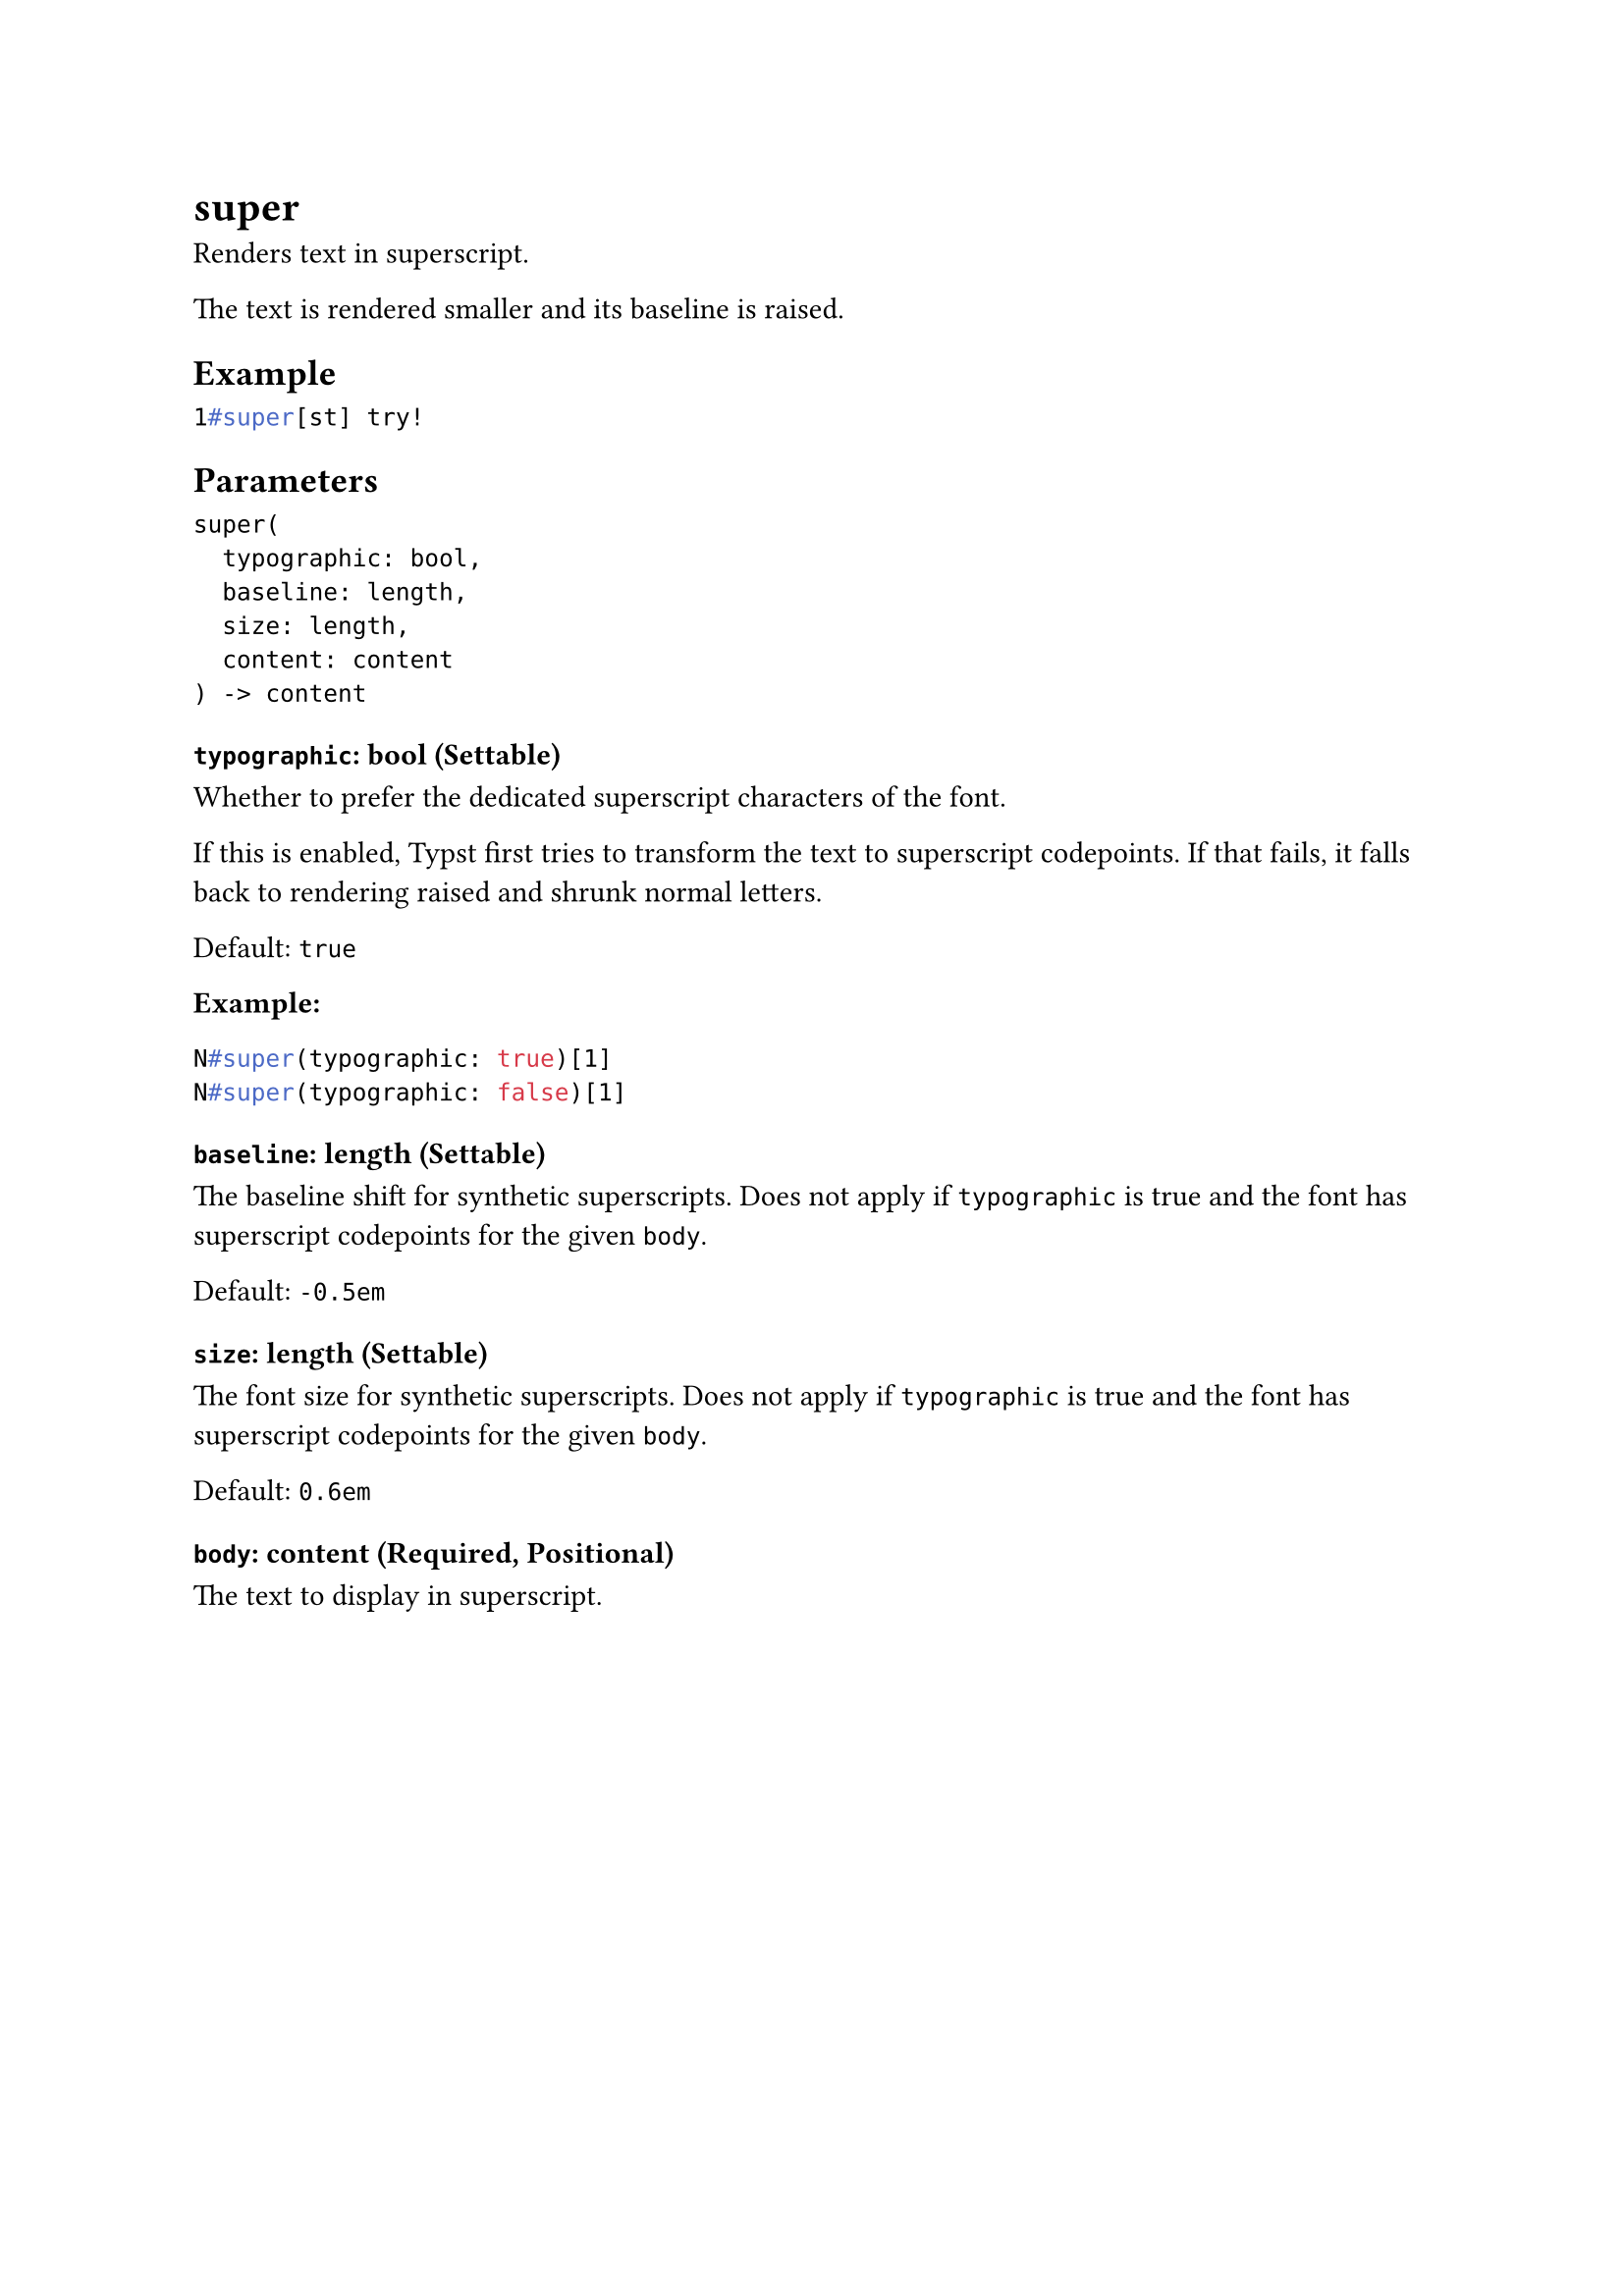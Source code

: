 = super

Renders text in superscript.

The text is rendered smaller and its baseline is raised.

== Example

```typst
1#super[st] try!
```

== Parameters

```
super(
  typographic: bool,
  baseline: length,
  size: length,
  content: content
) -> content
```

=== `typographic`: bool (Settable)

Whether to prefer the dedicated superscript characters of the font.

If this is enabled, Typst first tries to transform the text to superscript codepoints. If that fails, it falls back to rendering raised and shrunk normal letters.

Default: `true`

*Example:*
```typst
N#super(typographic: true)[1]
N#super(typographic: false)[1]
```

=== `baseline`: length (Settable)

The baseline shift for synthetic superscripts. Does not apply if `typographic` is true and the font has superscript codepoints for the given `body`.

Default: `-0.5em`

=== `size`: length (Settable)

The font size for synthetic superscripts. Does not apply if `typographic` is true and the font has superscript codepoints for the given `body`.

Default: `0.6em`

=== `body`: content (Required, Positional)

The text to display in superscript.
